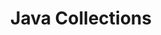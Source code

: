 #+TITLE:      Java Collections

* 目录                                                    :TOC_4_gh:noexport:

